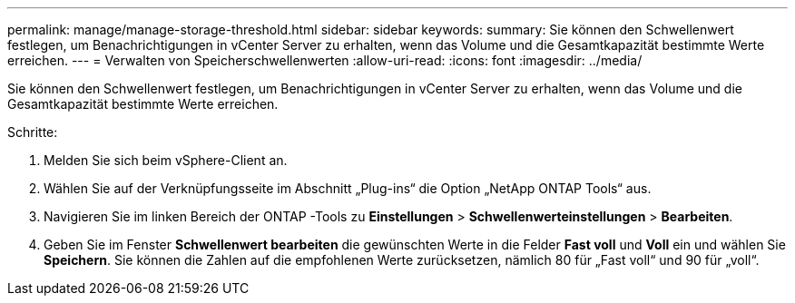 ---
permalink: manage/manage-storage-threshold.html 
sidebar: sidebar 
keywords:  
summary: Sie können den Schwellenwert festlegen, um Benachrichtigungen in vCenter Server zu erhalten, wenn das Volume und die Gesamtkapazität bestimmte Werte erreichen. 
---
= Verwalten von Speicherschwellenwerten
:allow-uri-read: 
:icons: font
:imagesdir: ../media/


[role="lead"]
Sie können den Schwellenwert festlegen, um Benachrichtigungen in vCenter Server zu erhalten, wenn das Volume und die Gesamtkapazität bestimmte Werte erreichen.

.Schritte:
. Melden Sie sich beim vSphere-Client an.
. Wählen Sie auf der Verknüpfungsseite im Abschnitt „Plug-ins“ die Option „NetApp ONTAP Tools“ aus.
. Navigieren Sie im linken Bereich der ONTAP -Tools zu *Einstellungen* > *Schwellenwerteinstellungen* > *Bearbeiten*.
. Geben Sie im Fenster *Schwellenwert bearbeiten* die gewünschten Werte in die Felder *Fast voll* und *Voll* ein und wählen Sie *Speichern*.  Sie können die Zahlen auf die empfohlenen Werte zurücksetzen, nämlich 80 für „Fast voll“ und 90 für „voll“.

